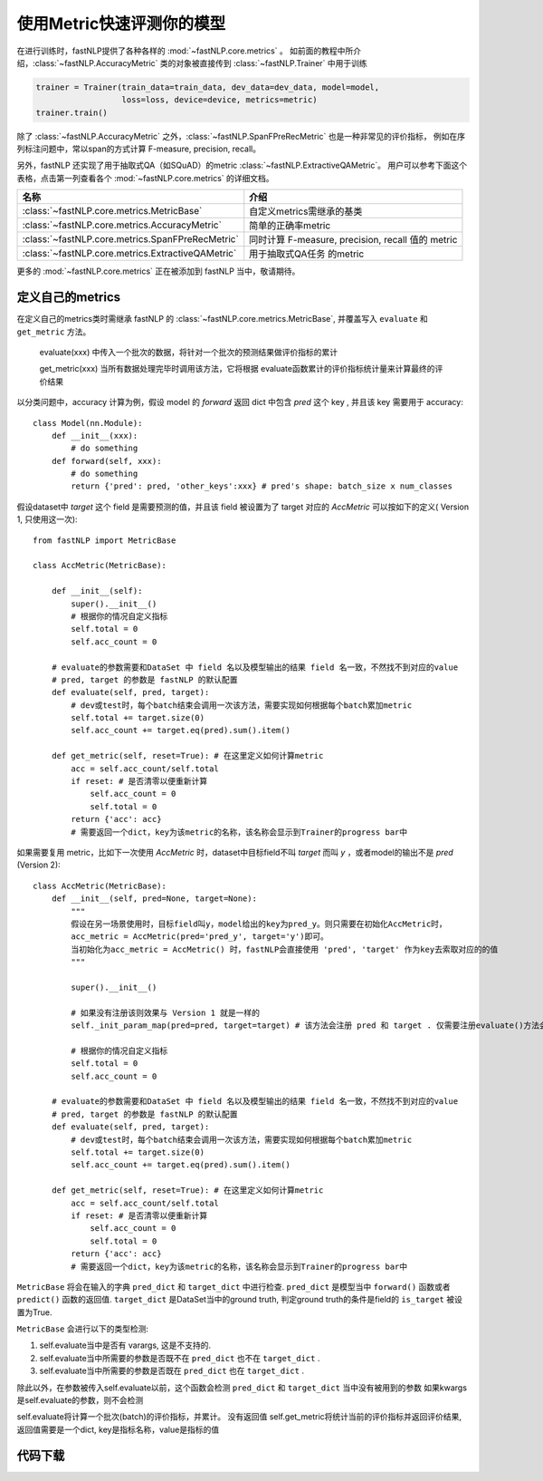 ===============================
使用Metric快速评测你的模型
===============================

在进行训练时，fastNLP提供了各种各样的 :mod:`~fastNLP.core.metrics` 。
如前面的教程中所介绍，:class:`~fastNLP.AccuracyMetric` 类的对象被直接传到 :class:`~fastNLP.Trainer` 中用于训练

.. code-block:: python

    trainer = Trainer(train_data=train_data, dev_data=dev_data, model=model,
                      loss=loss, device=device, metrics=metric)
    trainer.train()

除了 :class:`~fastNLP.AccuracyMetric` 之外，:class:`~fastNLP.SpanFPreRecMetric` 也是一种非常见的评价指标，
例如在序列标注问题中，常以span的方式计算 F-measure, precision, recall。

另外，fastNLP 还实现了用于抽取式QA（如SQuAD）的metric :class:`~fastNLP.ExtractiveQAMetric`。
用户可以参考下面这个表格，点击第一列查看各个 :mod:`~fastNLP.core.metrics` 的详细文档。

.. csv-table::
   :header: 名称, 介绍

   :class:`~fastNLP.core.metrics.MetricBase` , 自定义metrics需继承的基类
   :class:`~fastNLP.core.metrics.AccuracyMetric` , 简单的正确率metric
   :class:`~fastNLP.core.metrics.SpanFPreRecMetric` , "同时计算 F-measure, precision, recall 值的 metric"
   :class:`~fastNLP.core.metrics.ExtractiveQAMetric` , 用于抽取式QA任务 的metric

更多的 :mod:`~fastNLP.core.metrics` 正在被添加到 fastNLP 当中，敬请期待。

------------------------------
定义自己的metrics
------------------------------

在定义自己的metrics类时需继承 fastNLP 的 :class:`~fastNLP.core.metrics.MetricBase`,
并覆盖写入 ``evaluate`` 和 ``get_metric`` 方法。

    evaluate(xxx) 中传入一个批次的数据，将针对一个批次的预测结果做评价指标的累计

    get_metric(xxx) 当所有数据处理完毕时调用该方法，它将根据 evaluate函数累计的评价指标统计量来计算最终的评价结果

以分类问题中，accuracy 计算为例，假设 model 的 `forward` 返回 dict 中包含 `pred` 这个 key , 并且该 key 需要用于 accuracy::

    class Model(nn.Module):
        def __init__(xxx):
            # do something
        def forward(self, xxx):
            # do something
            return {'pred': pred, 'other_keys':xxx} # pred's shape: batch_size x num_classes

假设dataset中 `target` 这个 field 是需要预测的值，并且该 field 被设置为了 target 对应的 `AccMetric` 可以按如下的定义( Version 1, 只使用这一次)::

    from fastNLP import MetricBase

    class AccMetric(MetricBase):

        def __init__(self):
            super().__init__()
            # 根据你的情况自定义指标
            self.total = 0
            self.acc_count = 0

        # evaluate的参数需要和DataSet 中 field 名以及模型输出的结果 field 名一致，不然找不到对应的value
        # pred, target 的参数是 fastNLP 的默认配置
        def evaluate(self, pred, target):
            # dev或test时，每个batch结束会调用一次该方法，需要实现如何根据每个batch累加metric
            self.total += target.size(0)
            self.acc_count += target.eq(pred).sum().item()

        def get_metric(self, reset=True): # 在这里定义如何计算metric
            acc = self.acc_count/self.total
            if reset: # 是否清零以便重新计算
                self.acc_count = 0
                self.total = 0
            return {'acc': acc}
            # 需要返回一个dict，key为该metric的名称，该名称会显示到Trainer的progress bar中


如果需要复用 metric，比如下一次使用 `AccMetric` 时，dataset中目标field不叫 `target` 而叫 `y` ，或者model的输出不是 `pred` (Version 2)::

    class AccMetric(MetricBase):
        def __init__(self, pred=None, target=None):
            """
            假设在另一场景使用时，目标field叫y，model给出的key为pred_y。则只需要在初始化AccMetric时，
            acc_metric = AccMetric(pred='pred_y', target='y')即可。
            当初始化为acc_metric = AccMetric() 时，fastNLP会直接使用 'pred', 'target' 作为key去索取对应的的值
            """

            super().__init__()

            # 如果没有注册该则效果与 Version 1 就是一样的
            self._init_param_map(pred=pred, target=target) # 该方法会注册 pred 和 target . 仅需要注册evaluate()方法会用到的参数名即可

            # 根据你的情况自定义指标
            self.total = 0
            self.acc_count = 0

        # evaluate的参数需要和DataSet 中 field 名以及模型输出的结果 field 名一致，不然找不到对应的value
        # pred, target 的参数是 fastNLP 的默认配置
        def evaluate(self, pred, target):
            # dev或test时，每个batch结束会调用一次该方法，需要实现如何根据每个batch累加metric
            self.total += target.size(0)
            self.acc_count += target.eq(pred).sum().item()

        def get_metric(self, reset=True): # 在这里定义如何计算metric
            acc = self.acc_count/self.total
            if reset: # 是否清零以便重新计算
                self.acc_count = 0
                self.total = 0
            return {'acc': acc}
            # 需要返回一个dict，key为该metric的名称，该名称会显示到Trainer的progress bar中

``MetricBase`` 将会在输入的字典 ``pred_dict`` 和 ``target_dict`` 中进行检查.
``pred_dict`` 是模型当中 ``forward()`` 函数或者 ``predict()`` 函数的返回值.
``target_dict`` 是DataSet当中的ground truth, 判定ground truth的条件是field的 ``is_target`` 被设置为True.

``MetricBase`` 会进行以下的类型检测:

1. self.evaluate当中是否有 varargs, 这是不支持的.
2. self.evaluate当中所需要的参数是否既不在 ``pred_dict`` 也不在 ``target_dict`` .
3. self.evaluate当中所需要的参数是否既在 ``pred_dict`` 也在 ``target_dict`` .

除此以外，在参数被传入self.evaluate以前，这个函数会检测 ``pred_dict`` 和 ``target_dict`` 当中没有被用到的参数
如果kwargs是self.evaluate的参数，则不会检测

self.evaluate将计算一个批次(batch)的评价指标，并累计。 没有返回值
self.get_metric将统计当前的评价指标并返回评价结果, 返回值需要是一个dict, key是指标名称，value是指标的值


----------------------------------
代码下载
----------------------------------

.. raw:: html

    <a href="../_static/notebooks/tutorial_7_metrics.ipynb" download="tutorial_7_metrics.ipynb">点击下载 IPython Notebook 文件</a><hr>
